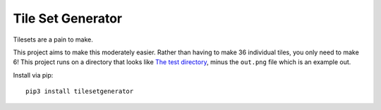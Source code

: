 Tile Set Generator
==================

Tilesets are a pain to make.

This project aims to make this moderately easier. Rather than having to
make 36 individual tiles, you only need to make 6! This project runs on
a directory that looks like `The test directory <example/testset>`__,
minus the ``out.png`` file which is an example out.

Install via pip::

    pip3 install tilesetgenerator
